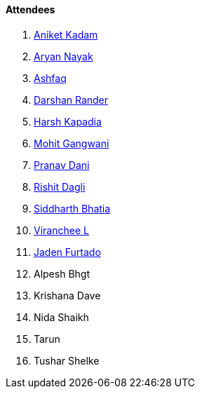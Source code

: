 ==== Attendees

. link:https://linkedin.com/in/aniket-kadam-65b172a8[Aniket Kadam^]
. link:https://twitter.com/Aryannayakk[Aryan Nayak^]
. link:https://twitter.com/ashfaq_ulhaq[Ashfaq^]
. link:https://twitter.com/SirusTweets[Darshan Rander^]
. link:https://twitter.com/harshgkapadia[Harsh Kapadia^]
. link:https://twitter.com/mohit_explores[Mohit Gangwani^]
. link:https://twitter.com/PranavDani3[Pranav Dani^]
. link:https://twitter.com/rishit_dagli[Rishit Dagli^]
. link:https://twitter.com/Darth_Sid512[Siddharth Bhatia^]
. link:https://twitter.com/code_magician[Viranchee L^]
. link:https://twitter.com/furtado_jaden[Jaden Furtado^]
. Alpesh Bhgt
. Krishana Dave
. Nida Shaikh
. Tarun
. Tushar Shelke
